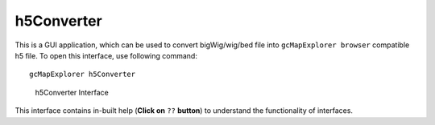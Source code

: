 h5Converter
~~~~~~~~~~~
This is a GUI application, which can be used to convert bigWig/wig/bed file into 
``gcMapExplorer browser`` compatible h5 file. To open this interface, use 
following command:
          
::
            
    gcMapExplorer h5Converter
                  
                  
.. figure:: ../images/h5Converter.png
    :scale: 90%
    :alt: Screen snapshot of genomic track dataset converter
                                    
    h5Converter Interface
                                         

This interface contains in-built help (**Click on** ``??`` **button**) 
to understand the functionality of interfaces.

